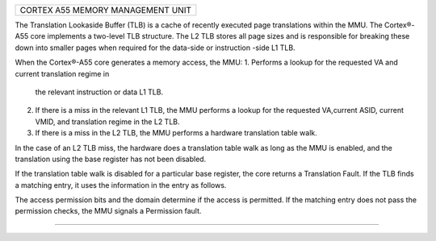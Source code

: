 +------------------------------------------------------------------------------+
| CORTEX A55 MEMORY MANAGEMENT UNIT                                            |
+------------------------------------------------------------------------------+

The Translation Lookaside Buffer (TLB) is a cache of recently executed page
translations within the MMU. The Cortex®-A55 core implements a two-level TLB
structure. The L2 TLB stores all page sizes and is responsible for breaking
these down into smaller pages when required for the data-side or instruction
-side L1 TLB.

When the Cortex®-A55 core generates a memory access, the MMU:
1. Performs a lookup for the requested VA and current translation regime in
   the relevant instruction or data L1 TLB.
2. If there is a miss in the relevant L1 TLB, the MMU performs a lookup for
   the requested VA,current ASID, current VMID, and translation regime in the
   L2 TLB.
3. If there is a miss in the L2 TLB, the MMU performs a hardware translation
   table walk.

In the case of an L2 TLB miss, the hardware does a translation table walk as
long as the MMU is enabled, and the translation using the base register has
not been disabled.

If the translation table walk is disabled for a particular base register, the
core returns a Translation Fault. If the TLB finds a matching entry, it uses
the information in the entry as follows.

The access permission bits and the domain determine if the access is permitted.
If the matching entry does not pass the permission checks, the MMU signals a
Permission fault.


--------------------------------------------------------------------------------
